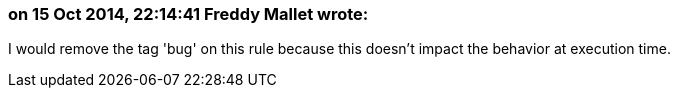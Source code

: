 === on 15 Oct 2014, 22:14:41 Freddy Mallet wrote:
I would remove the tag 'bug' on this rule because this doesn't impact the behavior at execution time.

